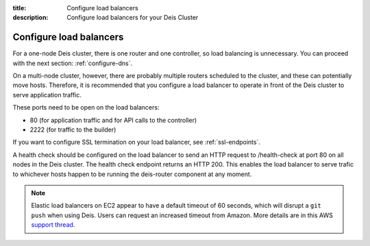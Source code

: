 :title: Configure load balancers
:description: Configure load balancers for your Deis Cluster

.. _configure-load-balancers:

Configure load balancers
------------------------

.. image:: DeisLoadBalancerDiagram.png
    :alt: Deis Load Balancer Diagram

For a one-node Deis cluster, there is one router and one controller, so load balancing is unnecessary.
You can proceed with the next section: :ref:`configure-dns`.

On a multi-node cluster, however, there are probably multiple routers scheduled to the cluster, and
these can potentially move hosts. Therefore, it is recommended that you configure a load balancer
to operate in front of the Deis cluster to serve application traffic.

These ports need to be open on the load balancers:

* 80 (for application traffic and for API calls to the controller)
* 2222 (for traffic to the builder)

If you want to configure SSL termination on your load balancer, see :ref:`ssl-endpoints`.

A health check should be configured on the load balancer to send an HTTP request to /health-check at
port 80 on all nodes in the Deis cluster. The health check endpoint returns an HTTP 200. This enables
the load balancer to serve trafic to whichever hosts happen to be running the deis-router component
at any moment.

.. note::

  Elastic load balancers on EC2 appear to have a default timeout of 60 seconds, which will disrupt
  a ``git push`` when using Deis. Users can request an increased timeout from Amazon. More details
  are in this AWS `support thread`_.

.. _`support thread`: https://forums.aws.amazon.com/thread.jspa?messageID=423862
